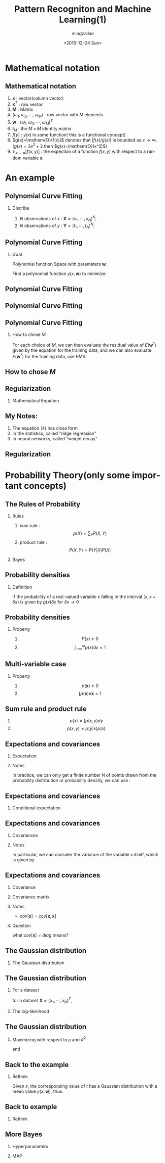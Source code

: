 #+TITLE:     Pattern Recogniton and Machine Learning(1)
#+AUTHOR:    mingzailao
#+EMAIL:     mingzailao@126.com
#+DATE:      <2016-12-04 Sun>
#+KEYWORDS:  Deep Learning
#+LANGUAGE:  en

#+STARTUP: beamer
#+STARTUP: oddeven
#+LaTeX_CLASS: beamer
#+LaTeX_CLASS_OPTIONS: [bigger]
#+BEAMER_THEME: Madrid
#+OPTIONS:   H:2 toc:t
#+SELECT_TAGS: export
#+EXCLUDE_TAGS: noexport
#+COLUMNS: %20ITEM %13BEAMER_env(Env) %6BEAMER_envargs(Args) %4BEAMER_col(Col) %7BEAMER_extra(Extra)

* Mathematical notation

** Mathematical notation

1. $\mathbf{x}$ : vector(column vector)
2. $\mathbf{x}^T$ : row vector
3. $\mathbf{M}$ : Matrix
4. $(\omega_{1},\omega_2,\cdots,\omega_{M})$ : row vector with $M$ elements
5. $\mathbf{w}$ : $(\omega_1,\omega_2,\cdots,\omega_{M})^T$
6. $\mathbf{I}_M$ : the $M\times M$ identity matrix
7. $f[y]$ : $y(x)$ in some function( this is a functional concept)
8. $g(x)=\mathem{O}(f(x))$ denotes that $|f(x)/g(x)|$ is bounded as $x\rightarrow     \infty$.($g(x)=3x^{2}+2$ then $g(x)=\mathem{O}(x^2)$)
9. $\mathbb{E}_{x\sim \mathbf{x}}[f(x,y)]$ : the expection of a function $f(x,y)$     with respect to a random variable $\mathbf{x}$





* An example

** Polynomial Curve Fitting

*** Discribe
1) $N$ observations of $x$ : $\mathbf{X}=(x_1,\cdots,x_N)^N$;
2) $N$ observations of $y$ : $\mathbf{Y}=(t_1,\cdots,t_N)^N$;

#+DOWNLOADED: /tmp/screenshot.png @ 2016-12-04 16:38:21
[[file:Introduction/screenshot_2016-12-04_16-38-21.png]]

** Polynomial Curve Fitting

*** Goal

Polynomial function Space with parameters $\mathbf{w}$:
\begin{equation*}
\label{eq:1}
y(x,\mathbf{w})=\omega_0+\omega_1x+\cdots+\omega_Mx^M=\sum_{j=0}^M\omega_jx^j
\end{equation*}
Find a polynomial function $y(x,\mathbf{w})$ to minimize:
\begin{equation*}
\label{eq:2}
E(\mathbf{w})=\frac{1}{2}\sum_{n=1}^N\{y(x_n,\mathbf{w})-t_n\}^2
\end{equation*}
** Polynomial Curve Fitting

#+DOWNLOADED: /tmp/screenshot.png @ 2016-12-04 17:04:49
[[file:Introduction/screenshot_2016-12-04_17-04-49.png]]

** Polynomial Curve Fitting


#+DOWNLOADED: /tmp/screenshot.png @ 2016-12-04 20:40:49
[[file:Introduction/screenshot_2016-12-04_20-40-49.png]]
** Polynomial Curve Fitting
*** How to chose $M$
    For each choice of $M$, we can then evaluate the residual value of 
    $E(\mathbf{w}^{*})$
    given by the equation for the training data, and we can also evaluate 
    $E(\mathbf{w}^{*})$ for the training data, use RMS:
    
\begin{equation*}
\label{eq:3}
E_{RMS}=\sqrt{2E(\mathbf{w}^{*})/N}
\end{equation*}
** How to chose $M$

#+DOWNLOADED: /tmp/screenshot.png @ 2016-12-04 20:42:58
[[file:Introduction/screenshot_2016-12-04_20-42-58.png]]


** Regularization
*** Mathematical Equation
\begin{equation*}
\label{eq:4}
\tilde{E}(\mathbf{w})=\frac{1}{2}\sum_{n=1}^{N}\{y(x_n,\mathbf{w})-t_n\}^2+\frac{\lambda}{2}||\mathbf{w}||_2^2
\end{equation*}


#+DOWNLOADED: /tmp/screenshot.png @ 2016-12-04 20:51:00
[[file:Introduction/screenshot_2016-12-04_20-51-00.png]]

** My Notes:
1. The equation (4) has close form
2. In the statistics, called "ridge regression"
3. In neural networks, called "weight decay"

** Regularization

#+DOWNLOADED: /tmp/screenshot.png @ 2016-12-04 20:55:31
[[file:Introduction/screenshot_2016-12-04_20-55-31.png]]


* Probability Theory(only some important concepts)
** The Rules of Probability
*** Rules 
1. sum rule : $$p(X)=\sum_Y P(X,Y)$$
2. product rule : $$P(X,Y)=P(Y|X)P(X)$$
*** Bayes
\begin{equation*}
\label{eq:5}
P(Y|X)=\frac{P(X|Y)P(Y)}{P(X)}
\end{equation*}
** Probability densities
*** Definition
If the probability of a real-valued variable x falling in the interval 
$(x,x+\delta x)$ is given by $p(x)\delta x$ for $\delta x\rightarrow 0$


#+DOWNLOADED: /tmp/screenshot.png @ 2016-12-04 21:06:09
[[file:Probability Theory(only some important concepts)/screenshot_2016-12-04_21-06-09.png]]

** Probability densities
*** Property
1. $$P(x)\ge 0$$
2. $$\int_{- \infty}^{\infty}p(x)dx=1$$

** Multi-variable case
*** Property
1. $$p(\mathbf{x})\ge 0$$
2. $$\int p(\mathbf{x})d\mathbf{x}=1$$
** Sum rule and product rule
1. $$p(x)=\int p(x,y)dy$$
2. $$p(x,y)=p(y|x)p(x)$$
** Expectations and covariances
*** Expectation
\begin{equation*}
\label{eq:6}
\mathbb{E}[f]=\sum_{x}p(x)f(x)
\end{equation*}
\begin{equation*}
\label{eq:7}
\mathbb{E}[f]=\int p(x)f(x)dx
\end{equation*}
*** Notes
In practice, we can only get a finite number N of points drawn from the probability
distribution or probability density, we can use :
\begin{equation}
\label{eq:8}
\mathbb{E}[f]\approx\frac{1}{N}\sum_{n=1}^N f(x_n)
\end{equation}
** Expectations and covariances
*** Conditional expectation
\begin{equation*}
\label{eq:9}
\mathbb{E}_{x}[f(x|y)]=\sum_x p(x|y)f(x)
\end{equation*}
\begin{equation*}
\label{eq:10}
\mathbb{E}_{x}[f(x|y)]=\int_{x}p(x|y)f(x)dx
\end{equation*}

** Expectations and covariances
*** Covariances

\begin{equation*}
\label{eq:11}
var[f]=\mathbb{E}[f(x)^2]-\mathbb{E}[f(x)]^2
\end{equation*}

*** Notes
In particular, we can consider the variance of the variable x itself,
which is given by
\begin{equation*}
\label{eq:12}
var[x]=\mathbb{E}[x^2]-\mathbb{E}_[x]^{2}
\end{equation*}
** Expectations and covariances
*** Covariance
\begin{equation}
\label{eq:13}
cov[x,y]=\mathbb{E}_{x,y}[\{x-\mathbb{E}[x]]\}\{y-\mathbb{E}[y]\}=\mathbb{E}_{x,y}[xy]-\mathbb{E}[x]\mathbb{E}[y]
\end{equation}
*** Covariance matrix
\begin{equation*}
\label{eq:14}
cov[\mathbf{x},\mathbf{y}]=\mathbb{E}_{\mathbf{x},\mathbf{y}}[\mathbf{x}\mathbf{y}^T]-\mathbb{E}[\mathbf{x}]\mathbb{E}[\mathbf{y}^T]
\end{equation*}
*** Notes 
- $cov[\mathbf{x}]=cov[\mathbf{x},\mathbf{x}]$
*** Question
what $cov[\mathbf{x}]=diag$ means?

** The Gaussian distribution
*** The Gaussian distribution
\begin{equation*}
\label{eq:15}
\mathcal{N}(x|\mu,\sigma^2)=\frac{1}{(2\pi \sigma^2)}\exp \{\frac{1}{2\sigma^2}(x-\mu)^2\}
\end{equation*}

\begin{equation}
\label{eq:17}
\mathcal{N}(\mathbf{x}|\mathbf{\mu},\Sigma)=\frac{1}{(2\pi)^{D/2}}\frac{1}{|\Sigma|^{1/2}}\exp \{-\frac{1}{2}(\mathbf{x}-\mathbf{\mu})^T\Sigma^{-1}(\mathbf{x}-\mathbf{\mu})\}
\end{equation}

** The Gaussian distribution
*** For a dataset
for a dataset $\mathbf{X}=(x_1,\cdots,x_N)^T$,
\begin{equation*}
\label{eq:18}
p(\mathbf{X}|\mathbf{\mu},\Sigma)=\prod_{n=1}^N \mathbf{N}(x_n|\mu,\sigma^2)
\end{equation*}

*** The log-likelihood
\begin{equation}
\label{eq:19}
\ln p(\mathbf{X}|\mu,\sigma^{2})=-\frac{1}{2\sigma^2}\sum_{n=1}^{N}(x_n-\mu)^2-\frac{N}{2}\ln \sigma^2-\frac{N}{2}\ln(2\pi)
\end{equation}
** The Gaussian distribution
*** Maximizing with respect to $\mu$ and $\sigma^2$
\begin{equation*}
\label{eq:20}
\mu_{ML}=\frac{1}{N}\sum_{n=1}^Nx_n
\end{equation*}

\begin{equation*}
\label{eq:21}
\sigma^2_{ML}=\frac{1}{N}\sum_{n=1}^N(x_n-\mu_{ML})^2
\end{equation*}

and 
\begin{equation*}
\label{eq:22}
\mathbb{E}[\mu_{ML}]=\mu
\end{equation*}
\begin{equation*}
\label{eq:23}
\mathbb{E}[\sigma_{ML}^2]=(\frac{N-1}{N})\sigma^2
\end{equation*}

** Back to the example
*** Rethink
Given $x$, the corresponding value of $t$ has a Gaussian distribution with a mean 
value $y(x,\mathbf{w})$, thus:
\begin{equation*}
\label{eq:16}
p(t|x,\mathbf{w},\beta)=\mathcal{N}(t|y(x;\mathbf{w}),\beta^{-1})
\end{equation*}

#+DOWNLOADED: /tmp/screenshot.png @ 2016-12-05 11:29:36

[[file:Probability Theory(only some important concepts)/screenshot_2016-12-05_11-29-36.png]]

** Back to example
*** Rethink
\begin{equation*}
p(\mathbf{t}|\mathbf{X},\mathbf{w},\beta)=\prod_{n=1}^N\mathcal{N}(t_n|y(x_n,\mathbf{w}),\beta^{-1})
\end{equation*}
\begin{equation*}
\label{eq:26}
\ln p(\mathbf{t}|\mathbf{X},\mathbf{w},\beta)=-\frac{\beta}{2}\sum_{n=1}^N\{y(x_n,\mathbf{w})-t_n\}+\frac{N}{2}\ln \beta-\frac{N}{2}\ln (2\pi)
\end{equation*}

\begin{equation*}
\label{eq:27}
\frac{1}{\beta_{ML}}=\frac{1}{N}\sum_{n=1}^N\{y(x_n,\mathbf{w})-t_n\}^2
\end{equation*}

** More Bayes
*** Hyperparameters

\begin{equation}
\label{eq:28}
p(\mathbf{w}|\alpha)=\mathcal{N}(\mathbf{w}|0,\alpha^{-1}\mathbf{I})=(\frac{\alpha}{2\pi})^{(M+1)/2}\exp \{-\frac{\alpha}{2}\mathbf{w}^T\mathbf{w}\}
\end{equation}
*** MAP
\begin{equation*}
\label{eq:30}
p(\mathbf{w}|\mathbf{X},\mathbf{t},\alpha,\beta)\propto p(\mathbf{t}|\mathbf{X},\mathbf{w},\beta)p(\mathbf{w}|\alpha)
\end{equation*}


